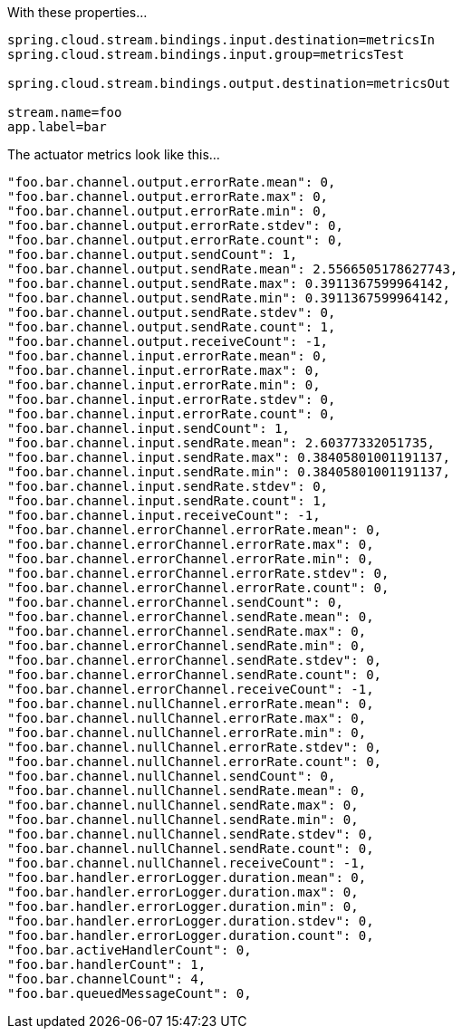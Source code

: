 With these properties...

[source]
----
spring.cloud.stream.bindings.input.destination=metricsIn
spring.cloud.stream.bindings.input.group=metricsTest

spring.cloud.stream.bindings.output.destination=metricsOut

stream.name=foo
app.label=bar
----

The actuator metrics look like this...

[source]
----
"foo.bar.channel.output.errorRate.mean": 0,
"foo.bar.channel.output.errorRate.max": 0,
"foo.bar.channel.output.errorRate.min": 0,
"foo.bar.channel.output.errorRate.stdev": 0,
"foo.bar.channel.output.errorRate.count": 0,
"foo.bar.channel.output.sendCount": 1,
"foo.bar.channel.output.sendRate.mean": 2.5566505178627743,
"foo.bar.channel.output.sendRate.max": 0.3911367599964142,
"foo.bar.channel.output.sendRate.min": 0.3911367599964142,
"foo.bar.channel.output.sendRate.stdev": 0,
"foo.bar.channel.output.sendRate.count": 1,
"foo.bar.channel.output.receiveCount": -1,
"foo.bar.channel.input.errorRate.mean": 0,
"foo.bar.channel.input.errorRate.max": 0,
"foo.bar.channel.input.errorRate.min": 0,
"foo.bar.channel.input.errorRate.stdev": 0,
"foo.bar.channel.input.errorRate.count": 0,
"foo.bar.channel.input.sendCount": 1,
"foo.bar.channel.input.sendRate.mean": 2.60377332051735,
"foo.bar.channel.input.sendRate.max": 0.38405801001191137,
"foo.bar.channel.input.sendRate.min": 0.38405801001191137,
"foo.bar.channel.input.sendRate.stdev": 0,
"foo.bar.channel.input.sendRate.count": 1,
"foo.bar.channel.input.receiveCount": -1,
"foo.bar.channel.errorChannel.errorRate.mean": 0,
"foo.bar.channel.errorChannel.errorRate.max": 0,
"foo.bar.channel.errorChannel.errorRate.min": 0,
"foo.bar.channel.errorChannel.errorRate.stdev": 0,
"foo.bar.channel.errorChannel.errorRate.count": 0,
"foo.bar.channel.errorChannel.sendCount": 0,
"foo.bar.channel.errorChannel.sendRate.mean": 0,
"foo.bar.channel.errorChannel.sendRate.max": 0,
"foo.bar.channel.errorChannel.sendRate.min": 0,
"foo.bar.channel.errorChannel.sendRate.stdev": 0,
"foo.bar.channel.errorChannel.sendRate.count": 0,
"foo.bar.channel.errorChannel.receiveCount": -1,
"foo.bar.channel.nullChannel.errorRate.mean": 0,
"foo.bar.channel.nullChannel.errorRate.max": 0,
"foo.bar.channel.nullChannel.errorRate.min": 0,
"foo.bar.channel.nullChannel.errorRate.stdev": 0,
"foo.bar.channel.nullChannel.errorRate.count": 0,
"foo.bar.channel.nullChannel.sendCount": 0,
"foo.bar.channel.nullChannel.sendRate.mean": 0,
"foo.bar.channel.nullChannel.sendRate.max": 0,
"foo.bar.channel.nullChannel.sendRate.min": 0,
"foo.bar.channel.nullChannel.sendRate.stdev": 0,
"foo.bar.channel.nullChannel.sendRate.count": 0,
"foo.bar.channel.nullChannel.receiveCount": -1,
"foo.bar.handler.errorLogger.duration.mean": 0,
"foo.bar.handler.errorLogger.duration.max": 0,
"foo.bar.handler.errorLogger.duration.min": 0,
"foo.bar.handler.errorLogger.duration.stdev": 0,
"foo.bar.handler.errorLogger.duration.count": 0,
"foo.bar.activeHandlerCount": 0,
"foo.bar.handlerCount": 1,
"foo.bar.channelCount": 4,
"foo.bar.queuedMessageCount": 0,
----
